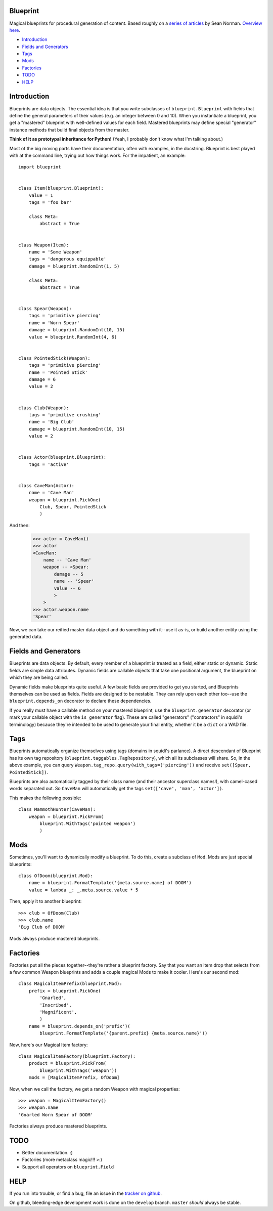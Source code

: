 =========
Blueprint
=========

Magical blueprints for procedural generation of content. Based roughly
on a `series of articles`_ by Sean Norman. `Overview here`_.

.. _series of articles: http://www.squidi.net/mapmaker/index.php
.. _Overview here: http://www.squidi.net/mapmaker/musings/m100402.php

- `Introduction`_
- `Fields and Generators`_
- `Tags`_
- `Mods`_
- `Factories`_
- `TODO`_
- `HELP`_


============
Introduction
============

Blueprints are data objects. The essential idea is that you write
subclasses of ``blueprint.Blueprint`` with fields that define the
general parameters of their values (e.g. an integer between 0 and
10). When you instantiate a blueprint, you get a "mastered" blueprint
with well-defined values for each field. Mastered blueprints may
define special "generator" instance methods that build final objects
from the master.

**Think of it as prototypal inheritance for Python!** (Yeah, I
probably don't know what I'm talking about.)

Most of the big moving parts have their documentation, often with
examples, in the docstring. Blueprint is best played with at the
command line, trying out how things work. For the impatient, an
example::

    import blueprint


    class Item(blueprint.Blueprint):
        value = 1
        tags = 'foo bar'

        class Meta:
            abstract = True


    class Weapon(Item):
        name = 'Some Weapon'
        tags = 'dangerous equippable'
        damage = blueprint.RandomInt(1, 5)

        class Meta:
            abstract = True


    class Spear(Weapon):
        tags = 'primitive piercing'
        name = 'Worn Spear'
        damage = blueprint.RandomInt(10, 15)
        value = blueprint.RandomInt(4, 6)


    class PointedStick(Weapon):
        tags = 'primitive piercing'
        name = 'Pointed Stick'
        damage = 6
        value = 2


    class Club(Weapon):
        tags = 'primitive crushing'
        name = 'Big Club'
        damage = blueprint.RandomInt(10, 15)
        value = 2


    class Actor(blueprint.Blueprint):
        tags = 'active'


    class CaveMan(Actor):
        name = 'Cave Man'
        weapon = blueprint.PickOne(
            Club, Spear, PointedStick
            )

And then:

    >>> actor = CaveMan()
    >>> actor
    <CaveMan:
        name -- 'Cave Man'
        weapon -- <Spear:
            damage -- 5
            name -- 'Spear'
            value -- 6
            >
        >
    >>> actor.weapon.name
    'Spear'


Now, we can take our reified master data object and do something with
it--use it as-is, or build another entity using the generated data.


=====================
Fields and Generators
=====================

Blueprints are data objects. By default, every member of a blueprint
is treated as a field, either static or dynamic. Static fields are
simple data attributes. Dynamic fields are callable objects that take
one positional argument, the blueprint on which they are being called.

Dynamic fields make blueprints quite useful. A few basic fields are
provided to get you started, and Blueprints themselves can be used as
fields. Fields are designed to be nestable. They can rely upon each
other too--use the ``blueprint.depends_on`` decorator to declare these
dependencies.

If you really must have a callable method on your mastered blueprint,
use the ``blueprint.generator`` decorator (or mark your callable
object with the ``is_generator`` flag). These are called "generators"
("contractors" in squidi's terminology) because they're intended to be
used to generate your final entity, whether it be a ``dict`` or a WAD
file.
   

====
Tags
====

Blueprints automatically organize themselves using tags (domains in
squidi's parlance). A direct descendant of Blueprint has its own tag
repository (``blueprint.taggables.TagRepository``), which all its
subclasses will share. So, in the above example, you can query
``Weapon.tag_repo.query(with_tags=('piercing'))`` and receive
``set([Spear, PointedStick])``.

Blueprints are also automatically tagged by their class name (and
their ancestor superclass names!), with camel-cased words separated
out. So ``CaveMan`` will automatically get the tags ``set(['cave', 'man',
'actor'])``.

This makes the following possible::

    class MammothHunter(CaveMan):
        weapon = blueprint.PickFrom(
            blueprint.WithTags('pointed weapon')
            )


====
Mods
====

Sometimes, you'll want to dynamically modify a blueprint. To do this,
create a subclass of ``Mod``. Mods are just special blueprints::
   
    class OfDoom(blueprint.Mod):
        name = blueprint.FormatTemplate('{meta.source.name} of DOOM')
        value = lambda _: _.meta.source.value * 5


Then, apply it to another blueprint::

    >>> club = OfDoom(Club)
    >>> club.name
    'Big Club of DOOM'

Mods always produce mastered blueprints.


=========
Factories
=========

Factories put all the pieces together--they're rather a blueprint
factory. Say that you want an item drop that selects from a few common
Weapon blueprints and adds a couple magical Mods to make it
cooler. Here's our second mod::

    class MagicalItemPrefix(blueprint.Mod):
        prefix = blueprint.PickOne(
            'Gnarled',
            'Inscribed',
            'Magnificent',
            )
        name = blueprint.depends_on('prefix')(
            blueprint.FormatTemplate('{parent.prefix} {meta.source.name}'))


Now, here's our Magical Item factory::

    class MagicalItemFactory(blueprint.Factory):
        product = blueprint.PickFrom(
            blueprint.WithTags('weapon'))
        mods = [MagicalItemPrefix, OfDoom]


Now, when we call the factory, we get a random Weapon with magical properties::

    >>> weapon = MagicalItemFactory()
    >>> weapon.name
    'Gnarled Worn Spear of DOOM'

Factories always produce mastered blueprints.


====
TODO
====

- Better documentation. :\)
- Factories (more metaclass magic!!! >:)
- Support all operators on ``blueprint.Field``


====
HELP
====

If you run into trouble, or find a bug, file an issue in the `tracker
on github <https://github.com/eykd/blueprint/issues>`_.

On github, bleeding-edge development work is done on the ``develop``
branch. ``master`` *should* always be stable.
